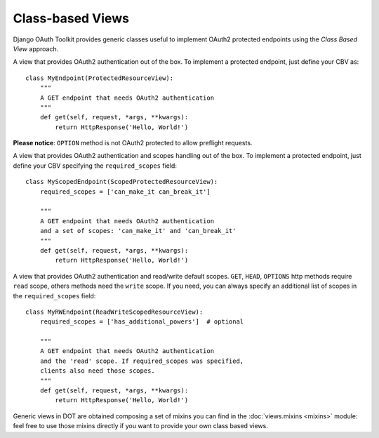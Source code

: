 Class-based Views
=================

Django OAuth Toolkit provides generic classes useful to implement OAuth2 protected endpoints
using the *Class Based View* approach.


.. class:: ProtectedResourceView(ProtectedResourceMixin, View):

    A view that provides OAuth2 authentication out of the box. To implement a protected
    endpoint, just define your CBV as::

        class MyEndpoint(ProtectedResourceView):
            """
            A GET endpoint that needs OAuth2 authentication
            """
            def get(self, request, *args, **kwargs):
                return HttpResponse('Hello, World!')

    **Please notice**: ``OPTION`` method is not OAuth2 protected to allow preflight requests.

.. class:: ScopedProtectedResourceView(ScopedResourceMixin, ProtectedResourceView):

    A view that provides OAuth2 authentication and scopes handling out of the box. To implement
    a protected endpoint, just define your CBV specifying the ``required_scopes`` field::

        class MyScopedEndpoint(ScopedProtectedResourceView):
            required_scopes = ['can_make_it can_break_it']

            """
            A GET endpoint that needs OAuth2 authentication
            and a set of scopes: 'can_make_it' and 'can_break_it'
            """
            def get(self, request, *args, **kwargs):
                return HttpResponse('Hello, World!')


.. class:: ReadWriteScopedResourceView(ReadWriteScopedResourceMixin, ProtectedResourceView):

    A view that provides OAuth2 authentication and read/write default scopes.
    ``GET``, ``HEAD``, ``OPTIONS`` http methods require ``read`` scope, others methods
    need the ``write`` scope. If you need, you can always specify an additional list of
    scopes in the ``required_scopes`` field::

        class MyRWEndpoint(ReadWriteScopedResourceView):
            required_scopes = ['has_additional_powers']  # optional

            """
            A GET endpoint that needs OAuth2 authentication
            and the 'read' scope. If required_scopes was specified,
            clients also need those scopes.
            """
            def get(self, request, *args, **kwargs):
                return HttpResponse('Hello, World!')


Generic views in DOT are obtained composing a set of mixins you can find in the :doc:`views.mixins <mixins>`
module: feel free to use those mixins directly if you want to provide your own class based views.
